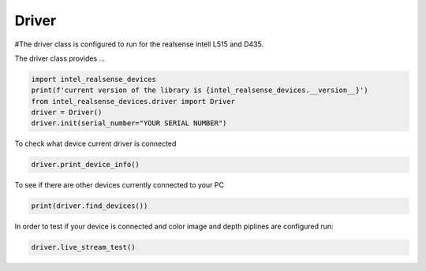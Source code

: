 ============
Driver
============

#The driver class is configured to run for the realsense intell L515 and D435.

The driver class provides ...


.. code-block:: python

   import intel_realsense_devices
   print(f'current version of the library is {intel_realsense_devices.__version__}')
   from intel_realsense_devices.driver import Driver
   driver = Driver()
   driver.init(serial_number="YOUR SERIAL NUMBER")

To check what device current driver is connected

.. code-block:: python

   driver.print_device_info()

To see if there are other devices currently connected to your PC 

.. code-block:: python
   
   print(driver.find_devices())

In order to test if your device is connected and color image and depth piplines are configured run:

.. code-block:: python
   
   driver.live_stream_test()
